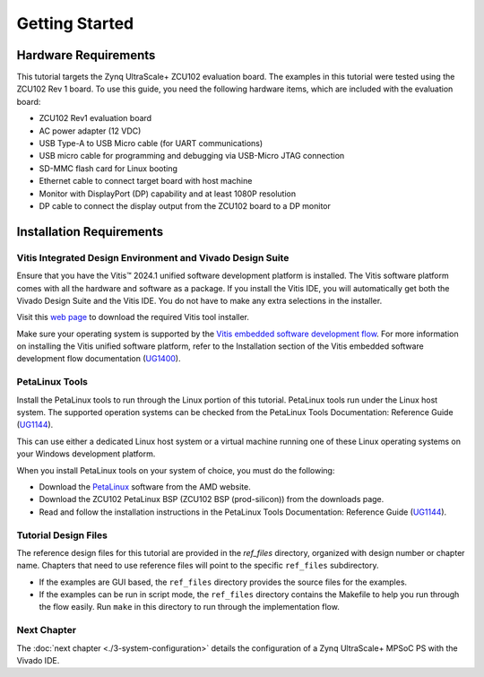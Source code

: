 ..

***************
Getting Started
***************

Hardware Requirements
---------------------

This tutorial targets the Zynq UltraScale+ ZCU102 evaluation board. The examples in this tutorial were tested using the ZCU102 Rev 1 board. To use this guide, you need the following hardware items, which are
included with the evaluation board:

-  ZCU102 Rev1 evaluation board

-  AC power adapter (12 VDC)

-  USB Type-A to USB Micro cable (for UART communications)

-  USB micro cable for programming and debugging via USB-Micro JTAG connection

-  SD-MMC flash card for Linux booting

-  Ethernet cable to connect target board with host machine

-  Monitor with DisplayPort (DP) capability and at least 1080P resolution

-  DP cable to connect the display output from the ZCU102 board to a DP monitor

Installation Requirements
-------------------------

Vitis Integrated Design Environment and Vivado Design Suite
~~~~~~~~~~~~~~~~~~~~~~~~~~~~~~~~~~~~~~~~~~~~~~~~~~~~~~~~~~~

Ensure that you have the Vitis |trade| 2024.1 unified software development platform is installed. The Vitis software platform comes with all the hardware and software as a package. If you install the Vitis IDE, you will automatically get both the Vivado Design Suite and the Vitis IDE. You do not have to make any extra selections in the installer.

Visit this `web page <https://www.xilinx.com/support/download.html>`_ to download the required Vitis tool installer.

Make sure your operating system is supported by the `Vitis embedded software development flow <https://docs.xilinx.com/r/en-US/ug1400-vitis-embedded/Installation-Requirements>`_. For more information on installing the Vitis unified software platform, refer to the Installation section of the Vitis embedded software development flow documentation (`UG1400 <https://docs.xilinx.com/r/en-US/ug1400-vitis-embedded/Installation>`_).

PetaLinux Tools
~~~~~~~~~~~~~~~

Install the PetaLinux tools to run through the Linux portion of this tutorial. PetaLinux tools run under the Linux host system. The supported operation systems can be checked from the PetaLinux Tools Documentation: Reference Guide (`UG1144 <https://docs.amd.com/r/en-US/ug1144-petalinux-tools-reference-guide/Installation-Requirements>`_).

This can use either a dedicated Linux host system or a virtual machine running one of these Linux operating systems on your Windows development platform.

When you install PetaLinux tools on your system of choice, you must do the following:

-  Download the `PetaLinux <https://www.xilinx.com/support/download/index.html/content/xilinx/en/downloadNav/embedded-design-tools.html>`_ software from the AMD website.

-  Download the ZCU102 PetaLinux BSP (ZCU102 BSP (prod-silicon)) from the downloads page.

-  Read and follow the installation instructions in the PetaLinux Tools Documentation: Reference Guide (`UG1144 <https://docs.xilinx.com/r/en-US/ug1144-petalinux-tools-reference-guide/Setting-Up-Your-Environment>`_).

Tutorial Design Files
~~~~~~~~~~~~~~~~~~~~~

The reference design files for this tutorial are provided in the `ref_files` directory, organized with design number or chapter name. Chapters that need to use reference files will point to the specific ``ref_files`` subdirectory.

-  If the examples are GUI based, the ``ref_files`` directory provides the source files for the examples.
-  If the examples can be run in script mode, the ``ref_files`` directory contains the Makefile to help you run through the flow easily. Run ``make`` in this directory to run through the implementation flow.

Next Chapter
~~~~~~~~~~~~

The :doc:`next chapter <./3-system-configuration>` details the configuration of a Zynq UltraScale+ MPSoC PS with the Vivado IDE.

.. |trade|  unicode:: U+02122 .. TRADEMARK SIGN
   :ltrim:
.. |reg|    unicode:: U+000AE .. REGISTERED TRADEMARK SIGN
   :ltrim:
